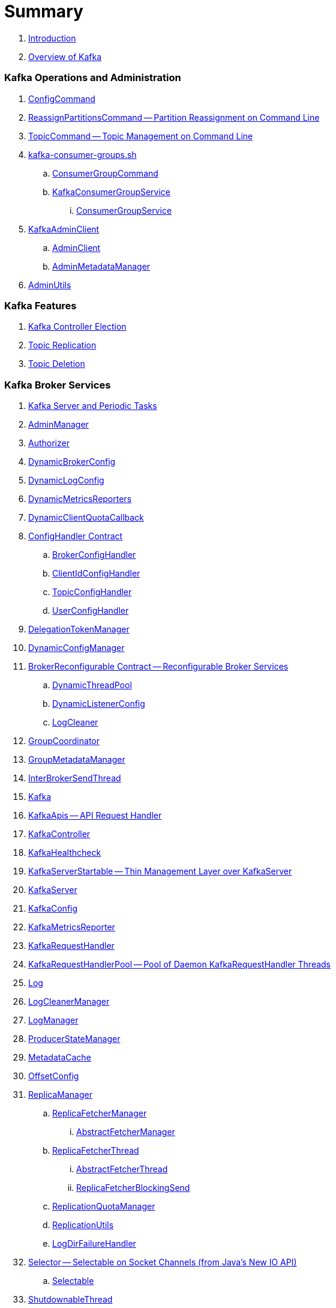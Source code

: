 = Summary

. link:book-intro.adoc[Introduction]
. link:kafka-overview.adoc[Overview of Kafka]

=== Kafka Operations and Administration

. link:kafka-admin-ConfigCommand.adoc[ConfigCommand]
. link:kafka-admin-ReassignPartitionsCommand.adoc[ReassignPartitionsCommand -- Partition Reassignment on Command Line]
. link:kafka-admin-TopicCommand.adoc[TopicCommand -- Topic Management on Command Line]

. link:kafka-tools-kafka-consumer-groups.adoc[kafka-consumer-groups.sh]
.. link:kafka-ConsumerGroupCommand.adoc[ConsumerGroupCommand]
.. link:kafka-KafkaConsumerGroupService.adoc[KafkaConsumerGroupService]
... link:kafka-ConsumerGroupService.adoc[ConsumerGroupService]

. link:kafka-KafkaAdminClient.adoc[KafkaAdminClient]
.. link:kafka-AdminClient.adoc[AdminClient]
.. link:kafka-clients-admin-internals-AdminMetadataManager.adoc[AdminMetadataManager]

. link:kafka-admin-AdminUtils.adoc[AdminUtils]

=== Kafka Features

. link:kafka-controller-election.adoc[Kafka Controller Election]
. link:kafka-topic-replication.adoc[Topic Replication]
. link:kafka-topic-deletion.adoc[Topic Deletion]

=== Kafka Broker Services

. link:kafka-server-scheduled-tasks.adoc[Kafka Server and Periodic Tasks]

. link:kafka-server-AdminManager.adoc[AdminManager]
. link:kafka-Authorizer.adoc[Authorizer]

. link:kafka-server-DynamicBrokerConfig.adoc[DynamicBrokerConfig]
. link:kafka-server-DynamicLogConfig.adoc[DynamicLogConfig]
. link:kafka-server-DynamicMetricsReporters.adoc[DynamicMetricsReporters]
. link:kafka-server-DynamicClientQuotaCallback.adoc[DynamicClientQuotaCallback]

. link:kafka-server-ConfigHandler.adoc[ConfigHandler Contract]
.. link:kafka-server-BrokerConfigHandler.adoc[BrokerConfigHandler]
.. link:kafka-server-ClientIdConfigHandler.adoc[ClientIdConfigHandler]
.. link:kafka-server-TopicConfigHandler.adoc[TopicConfigHandler]
.. link:kafka-server-UserConfigHandler.adoc[UserConfigHandler]

. link:kafka-server-DelegationTokenManager.adoc[DelegationTokenManager]
. link:kafka-server-DynamicConfigManager.adoc[DynamicConfigManager]

. link:kafka-server-BrokerReconfigurable.adoc[BrokerReconfigurable Contract -- Reconfigurable Broker Services]
.. link:kafka-server-DynamicThreadPool.adoc[DynamicThreadPool]
.. link:kafka-server-DynamicListenerConfig.adoc[DynamicListenerConfig]
.. link:kafka-log-LogCleaner.adoc[LogCleaner]

. link:kafka-GroupCoordinator.adoc[GroupCoordinator]
. link:kafka-GroupMetadataManager.adoc[GroupMetadataManager]
. link:kafka-InterBrokerSendThread.adoc[InterBrokerSendThread]
. link:kafka-Kafka.adoc[Kafka]
. link:kafka-server-KafkaApis.adoc[KafkaApis -- API Request Handler]

. link:kafka-controller-KafkaController.adoc[KafkaController]

. link:kafka-KafkaHealthcheck.adoc[KafkaHealthcheck]
. link:kafka-KafkaServerStartable.adoc[KafkaServerStartable -- Thin Management Layer over KafkaServer]
. link:kafka-KafkaServer.adoc[KafkaServer]
. link:kafka-KafkaConfig.adoc[KafkaConfig]

. link:kafka-KafkaMetricsReporter.adoc[KafkaMetricsReporter]
. link:kafka-KafkaRequestHandler.adoc[KafkaRequestHandler]
. link:kafka-KafkaRequestHandlerPool.adoc[KafkaRequestHandlerPool -- Pool of Daemon KafkaRequestHandler Threads]

. link:kafka-Log.adoc[Log]
. link:kafka-LogCleanerManager.adoc[LogCleanerManager]
. link:kafka-LogManager.adoc[LogManager]
. link:kafka-log-ProducerStateManager.adoc[ProducerStateManager]

. link:kafka-server-MetadataCache.adoc[MetadataCache]

. link:kafka-OffsetConfig.adoc[OffsetConfig]

. link:kafka-server-ReplicaManager.adoc[ReplicaManager]
.. link:kafka-ReplicaFetcherManager.adoc[ReplicaFetcherManager]
... link:kafka-AbstractFetcherManager.adoc[AbstractFetcherManager]
.. link:kafka-ReplicaFetcherThread.adoc[ReplicaFetcherThread]
... link:kafka-AbstractFetcherThread.adoc[AbstractFetcherThread]
... link:kafka-ReplicaFetcherBlockingSend.adoc[ReplicaFetcherBlockingSend]
.. link:kafka-ReplicationQuotaManager.adoc[ReplicationQuotaManager]
.. link:kafka-ReplicationUtils.adoc[ReplicationUtils]
.. link:kafka-server-ReplicaManager-LogDirFailureHandler.adoc[LogDirFailureHandler]

. link:kafka-Selector.adoc[Selector -- Selectable on Socket Channels (from Java's New IO API)]
.. link:kafka-Selectable.adoc[Selectable]

. link:kafka-ShutdownableThread.adoc[ShutdownableThread]
. link:kafka-SocketServer.adoc[SocketServer]
. link:kafka-TransactionCoordinator.adoc[TransactionCoordinator]
. link:kafka-TransactionStateManager.adoc[TransactionStateManager]
. link:kafka-ZkUtils.adoc[ZkUtils]
. link:kafka-ZKRebalancerListener.adoc[ZKRebalancerListener]

=== Kafka Controller

. link:kafka-controller-ControllerContext.adoc[ControllerContext]

. link:kafka-controller-ControllerEventManager.adoc[ControllerEventManager]
.. link:kafka-controller-ControllerEventThread.adoc[ControllerEventThread]

. link:kafka-controller-ControllerEvent.adoc[ControllerEvent]
.. link:kafka-controller-ControllerEvent-AutoPreferredReplicaLeaderElection.adoc[AutoPreferredReplicaLeaderElection]
.. link:kafka-controller-ControllerEvent-Startup.adoc[Startup]
.. link:kafka-controller-ControllerEvent-Reelect.adoc[Reelect]
.. link:kafka-controller-ControllerEvent-TopicDeletion.adoc[TopicDeletion]

. link:kafka-controller-ControllerState.adoc[ControllerState]

. link:kafka-controller-ControllerChannelManager.adoc[ControllerChannelManager]

. link:kafka-controller-ControllerBrokerRequestBatch.adoc[ControllerBrokerRequestBatch]

. link:kafka-controller-TopicDeletionManager.adoc[TopicDeletionManager]
. link:kafka-controller-ReplicaStateMachine.adoc[ReplicaStateMachine]
. link:kafka-controller-PartitionStateMachine.adoc[PartitionStateMachine]

=== Kafka Cluster

. link:kafka-cluster-Partition.adoc[Partition]
. link:kafka-cluster-Replica.adoc[Replica]

=== Kafka Metrics

. link:kafka-BrokerTopicStats.adoc[BrokerTopicStats]
. link:kafka-BrokerTopicMetrics.adoc[BrokerTopicMetrics]
. link:kafka-metrics-KafkaMetricsGroup.adoc[KafkaMetricsGroup]

=== Kafka Producer API

. link:kafka-Producer.adoc[Producer]
. link:kafka-producer-KafkaProducer.adoc[KafkaProducer]
.. link:kafka-Sender.adoc[Sender]

. link:kafka-ProducerRecord.adoc[ProducerRecord]
. link:kafka-producer-Callback.adoc[Callback]

. link:kafka-ProducerConfig.adoc[ProducerConfig]

. link:kafka-producer-Partitioner.adoc[Partitioner]
.. link:kafka-producer-DefaultPartitioner.adoc[DefaultPartitioner]

. link:kafka-ProducerInterceptor.adoc[ProducerInterceptor]

=== Kafka Clients / Consumer API

. link:kafka-clients-consumer-KafkaConsumer.adoc[KafkaConsumer -- Main Class For Kafka Consumers]
.. link:kafka-clients-consumer-Consumer.adoc[Consumer Contract]

. link:kafka-clients-consumer-ConsumerConfig.adoc[ConsumerConfig -- Configuration Properties for Kafka Consumers]
. link:kafka-clients-consumer-ConsumerRecord.adoc[ConsumerRecord]
. link:kafka-clients-consumer-OffsetAndMetadata.adoc[OffsetAndMetadata]
. link:kafka-clients-consumer-OffsetAndTimestamp.adoc[OffsetAndTimestamp]

. link:kafka-clients-consumer-CommitFailedException.adoc[CommitFailedException]
. link:kafka-clients-consumer-InvalidOffsetException.adoc[InvalidOffsetException]
. link:kafka-clients-consumer-NoOffsetForPartitionException.adoc[NoOffsetForPartitionException]
. link:kafka-clients-consumer-OffsetOutOfRangeException.adoc[OffsetOutOfRangeException]
. link:kafka-clients-consumer-RetriableCommitFailedException.adoc[RetriableCommitFailedException]

. link:kafka-clients-consumer-MockConsumer.adoc[MockConsumer]

. link:kafka-clients-consumer-ConsumerInterceptor.adoc[ConsumerInterceptor]
. link:kafka-clients-consumer-ConsumerRebalanceListener.adoc[ConsumerRebalanceListener]
. link:kafka-clients-consumer-OffsetCommitCallback.adoc[OffsetCommitCallback]

. link:kafka-clients-consumer-internals-PartitionAssignor.adoc[PartitionAssignor Contract]
.. link:kafka-clients-consumer-RangeAssignor.adoc[RangeAssignor]
.. link:kafka-clients-consumer-RoundRobinAssignor.adoc[RoundRobinAssignor]
.. link:kafka-clients-consumer-StickyAssignor.adoc[StickyAssignor]
.. link:kafka-clients-consumer-internals-AbstractPartitionAssignor.adoc[AbstractPartitionAssignor]

. link:kafka-clients-consumer-internals-ConsumerCoordinator.adoc[ConsumerCoordinator]
.. link:kafka-clients-consumer-internals-AbstractCoordinator.adoc[AbstractCoordinator]
. link:kafka-clients-consumer-internals-ConsumerNetworkClient.adoc[ConsumerNetworkClient]
. link:kafka-clients-consumer-internals-ConsumerMetrics.adoc[ConsumerMetrics]
. link:kafka-clients-consumer-internals-Fetcher.adoc[Fetcher]
. link:kafka-clients-consumer-internals-RequestFutureListener.adoc[RequestFutureListener]
. link:kafka-clients-consumer-internals-SubscriptionState.adoc[SubscriptionState]

=== Kafka Architecture

. link:kafka-brokers.adoc[Broker Nodes -- Kafka Servers]
.. link:kafka-Broker.adoc[Broker]

. link:kafka-topics.adoc[Topics]
. link:kafka-messages.adoc[Messages]

. link:kafka-clients.adoc[Kafka Clients]
.. link:kafka-producers.adoc[Producers]
.. link:kafka-consumers.adoc[Consumers]

. link:kafka-clusters.adoc[Clusters]

=== Kafka Monitoring (Metrics)

. link:kafka-Metrics.adoc[Metrics]

. link:kafka-Sensor.adoc[Sensor]
. link:kafka-MetricsReporter.adoc[MetricsReporter]
. link:kafka-ProducerMetrics.adoc[ProducerMetrics]
. link:kafka-SenderMetrics.adoc[SenderMetrics]

=== Kafka Tools

. link:kafka-tools.adoc[Kafka Tools]
.. link:kafka-tools-kafka-configs.adoc[kafka-configs.sh]
.. link:kafka-tools-kafka-topics.adoc[kafka-topics.sh]

=== Kafka Configuration

. link:kafka-properties.adoc[Properties]
.. link:kafka-properties-bootstrap-servers.adoc[bootstrap.servers]
.. link:kafka-properties-client-id.adoc[client.id]
.. link:kafka-properties-enable-auto-commit.adoc[enable.auto.commit]
.. link:kafka-properties-group-id.adoc[group.id]
.. link:kafka-properties-retry-backoff-ms.adoc[retry.backoff.ms]
. link:kafka-logging.adoc[Logging]

=== Tips and Tricks

. link:kafka-gradle-tips.adoc[Gradle Tips]
. link:kafka-zookeeper-tips.adoc[Zookeeper Tips]
. link:kafka-scala-repl.adoc[Kafka in Scala REPL for Interactive Exploration]
. link:kafka-docker.adoc[Running Kafka Broker in Docker]

=== Kafka Clients

. link:kafka-clients-KafkaClient.adoc[KafkaClient]
.. link:kafka-clients-NetworkClient.adoc[NetworkClient -- Non-Blocking KafkaClient]
.. link:kafka-clients-NetworkClientUtils.adoc[NetworkClientUtils]

. link:kafka-clients-MetadataUpdater.adoc[MetadataUpdater]
.. link:kafka-clients-DefaultMetadataUpdater.adoc[DefaultMetadataUpdater]

. link:kafka-clients-Metadata.adoc[Metadata]
.. link:kafka-clients-Metadata-Listener.adoc[Listener Contract -- Intercepting Metadata Updates]

. link:kafka-clients-ClientRequest.adoc[ClientRequest]
. link:kafka-clients-ClientResponse.adoc[ClientResponse]

. link:kafka-clients-RequestCompletionHandler.adoc[RequestCompletionHandler]
. link:kafka-clients-StaleMetadataException.adoc[StaleMetadataException]

=== Kafka Common

. link:kafka-common-Cluster.adoc[Cluster]
.. link:kafka-Cluster-deprecated.adoc[Cluster (deprecated)]
. link:kafka-ClusterConnectionStates.adoc[ClusterConnectionStates]
. link:kafka-ClusterResourceListener.adoc[ClusterResourceListener (and ClusterResourceListeners Collection)]

. link:kafka-common-NotificationHandler.adoc[NotificationHandler Contract]
. link:kafka-common-ZkNodeChangeNotificationListener.adoc[ZkNodeChangeNotificationListener]

. link:kafka-common-requests-DescribeLogDirsRequest.adoc[DescribeLogDirsRequest]

. link:kafka-common-UpdateMetadataRequest.adoc[UpdateMetadataRequest]

. link:kafka-common-MetadataRequest.adoc[MetadataRequest]
. link:kafka-common-MetadataResponse.adoc[MetadataResponse]

. link:kafka-common-FindCoordinatorRequest.adoc[FindCoordinatorRequest]
. link:kafka-common-FindCoordinatorResponse.adoc[FindCoordinatorResponse]

. link:kafka-common-Configurable.adoc[Configurable Contract]
. link:kafka-common-Reconfigurable.adoc[Reconfigurable]

=== Kafka Common / Serialization

. link:kafka-common-serialization-Serializer.adoc[Serializer Contract]
. link:kafka-common-serialization-Deserializer.adoc[Deserializer Contract]
. link:kafka-common-serialization-Serde.adoc[Serde Contract]

. link:kafka-common-serialization-Serdes.adoc[Serdes Factory Object]

=== Kafka Security

. link:kafka-security-SimpleAclAuthorizer.adoc[SimpleAclAuthorizer]

=== Varia / Misc

. link:kafka-KafkaScheduler.adoc[KafkaScheduler]
. link:kafka-Scheduler.adoc[Scheduler]
. link:kafka-ZooKeeperClient.adoc[ZooKeeperClient]
. link:kafka-zk-KafkaZkClient.adoc[KafkaZkClient -- Higher-Level Kafka-Specific ZooKeeper Client]
. link:kafka-zk-AdminZkClient.adoc[AdminZkClient]
. link:kafka-zk-ZkAclChangeStore.adoc[ZkAclChangeStore]

=== Kafka Connect

. link:kafka-WorkerGroupMember.adoc[WorkerGroupMember]
. link:kafka-ConnectDistributed.adoc[ConnectDistributed]

=== Kafka Demos

. link:kafka-demo-controller-election.adoc[Demo: Kafka Controller Election]

=== Appendix

. link:kafka-further-reading-watching.adoc[Further reading or watching]
